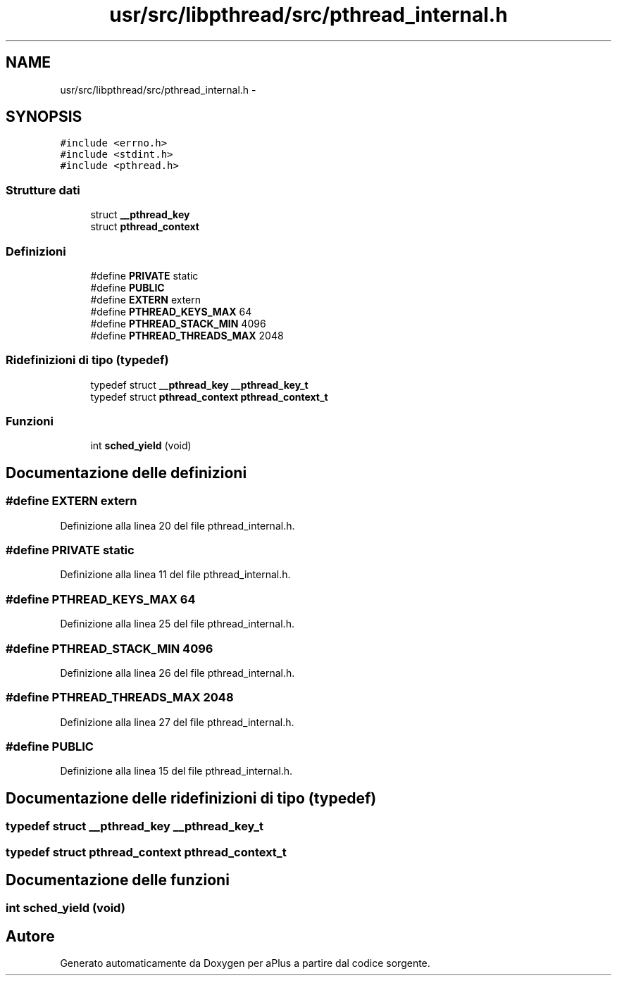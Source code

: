 .TH "usr/src/libpthread/src/pthread_internal.h" 3 "Dom 9 Nov 2014" "Version 0.1" "aPlus" \" -*- nroff -*-
.ad l
.nh
.SH NAME
usr/src/libpthread/src/pthread_internal.h \- 
.SH SYNOPSIS
.br
.PP
\fC#include <errno\&.h>\fP
.br
\fC#include <stdint\&.h>\fP
.br
\fC#include <pthread\&.h>\fP
.br

.SS "Strutture dati"

.in +1c
.ti -1c
.RI "struct \fB__pthread_key\fP"
.br
.ti -1c
.RI "struct \fBpthread_context\fP"
.br
.in -1c
.SS "Definizioni"

.in +1c
.ti -1c
.RI "#define \fBPRIVATE\fP   static"
.br
.ti -1c
.RI "#define \fBPUBLIC\fP"
.br
.ti -1c
.RI "#define \fBEXTERN\fP   extern"
.br
.ti -1c
.RI "#define \fBPTHREAD_KEYS_MAX\fP   64"
.br
.ti -1c
.RI "#define \fBPTHREAD_STACK_MIN\fP   4096"
.br
.ti -1c
.RI "#define \fBPTHREAD_THREADS_MAX\fP   2048"
.br
.in -1c
.SS "Ridefinizioni di tipo (typedef)"

.in +1c
.ti -1c
.RI "typedef struct \fB__pthread_key\fP \fB__pthread_key_t\fP"
.br
.ti -1c
.RI "typedef struct \fBpthread_context\fP \fBpthread_context_t\fP"
.br
.in -1c
.SS "Funzioni"

.in +1c
.ti -1c
.RI "int \fBsched_yield\fP (void)"
.br
.in -1c
.SH "Documentazione delle definizioni"
.PP 
.SS "#define EXTERN   extern"

.PP
Definizione alla linea 20 del file pthread_internal\&.h\&.
.SS "#define PRIVATE   static"

.PP
Definizione alla linea 11 del file pthread_internal\&.h\&.
.SS "#define PTHREAD_KEYS_MAX   64"

.PP
Definizione alla linea 25 del file pthread_internal\&.h\&.
.SS "#define PTHREAD_STACK_MIN   4096"

.PP
Definizione alla linea 26 del file pthread_internal\&.h\&.
.SS "#define PTHREAD_THREADS_MAX   2048"

.PP
Definizione alla linea 27 del file pthread_internal\&.h\&.
.SS "#define PUBLIC"

.PP
Definizione alla linea 15 del file pthread_internal\&.h\&.
.SH "Documentazione delle ridefinizioni di tipo (typedef)"
.PP 
.SS "typedef struct \fB__pthread_key\fP  \fB__pthread_key_t\fP"

.SS "typedef struct \fBpthread_context\fP  \fBpthread_context_t\fP"

.SH "Documentazione delle funzioni"
.PP 
.SS "int sched_yield (void)"

.SH "Autore"
.PP 
Generato automaticamente da Doxygen per aPlus a partire dal codice sorgente\&.

